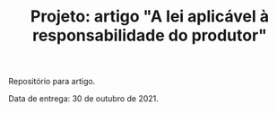 #+TITLE: Projeto: artigo "A lei aplicável à responsabilidade do produtor"

Repositório para artigo.

Data de entrega: 30 de outubro de 2021.

